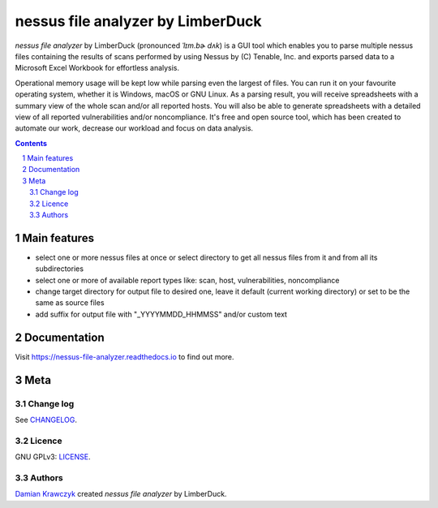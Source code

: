 nessus file analyzer by LimberDuck
##################################

*nessus file analyzer* by LimberDuck (pronounced *ˈlɪm.bɚ dʌk*) is a GUI
tool which enables you to parse multiple nessus files containing the results
of scans performed by using Nessus by (C) Tenable, Inc. and exports parsed
data to a Microsoft Excel Workbook for effortless analysis.

Operational memory usage will be kept low while parsing even the largest of
files. You can run it on your favourite operating system, whether it is Windows,
macOS or GNU Linux. As a parsing result, you will receive spreadsheets with a
summary view of the whole scan and/or all reported hosts. You will also be
able to generate spreadsheets with a detailed view of all reported
vulnerabilities and/or noncompliance.
It's free and open source tool, which has been created to automate our work,
decrease our workload and focus on data analysis.

|license| |repo_size| |code_size| |supported_platform| |docs_status|

.. image:: https://user-images.githubusercontent.com/9287709/59981677-5fefcf80-9607-11e9-89aa-35e5649e1c7a.png
   :width: 600

.. class:: no-web no-pdf

.. contents::

.. section-numbering::

Main features
=============

* select one or more nessus files at once or select directory to get all nessus files from it and from all its subdirectories
* select one or more of available report types like: scan, host, vulnerabilities, noncompliance
* change target directory for output file to desired one, leave it default (current working directory) or set to be the same as source files
* add suffix for output file with "_YYYYMMDD_HHMMSS" and/or custom text


Documentation
=============

Visit https://nessus-file-analyzer.readthedocs.io to find out more.


Meta
====

Change log
----------

See `CHANGELOG`_.


Licence
-------

GNU GPLv3: `LICENSE`_.


Authors
-------

`Damian Krawczyk`_ created *nessus file analyzer* by LimberDuck.

.. _Damian Krawczyk: https://limberduck.org
.. _CHANGELOG: https://github.com/LimberDuck/nessus-file-analyzer/blob/master/CHANGELOG.md
.. _LICENSE: https://github.com/LimberDuck/nessus-file-analyzer/blob/master/LICENSE


.. |license| image:: https://img.shields.io/github/license/LimberDuck/nessus-file-analyzer.svg
    :target: https://github.com/LimberDuck/nessus-file-analyzer/blob/master/LICENSE
    :alt: License

.. |repo_size| image:: https://img.shields.io/github/repo-size/LimberDuck/nessus-file-analyzer.svg
    :target: https://github.com/LimberDuck/nessus-file-analyzer
    :alt: Repo size

.. |code_size| image:: https://img.shields.io/github/languages/code-size/LimberDuck/nessus-file-analyzer.svg
    :target: https://github.com/LimberDuck/nessus-file-analyzer
    :alt: Code size

.. |supported_platform| image:: https://img.shields.io/badge/platform-windows%20%7C%20macos%20%7C%20linux-lightgrey.svg
    :target: https://github.com/LimberDuck/nessus-file-analyzer
    :alt: Supported platform

.. |docs_status| image:: https://readthedocs.org/projects/nessus-file-analyzer/badge/?version=latest
    :target: https://nessus-file-analyzer.readthedocs.io/en/latest/?badge=latest
    :alt: Documentation Status